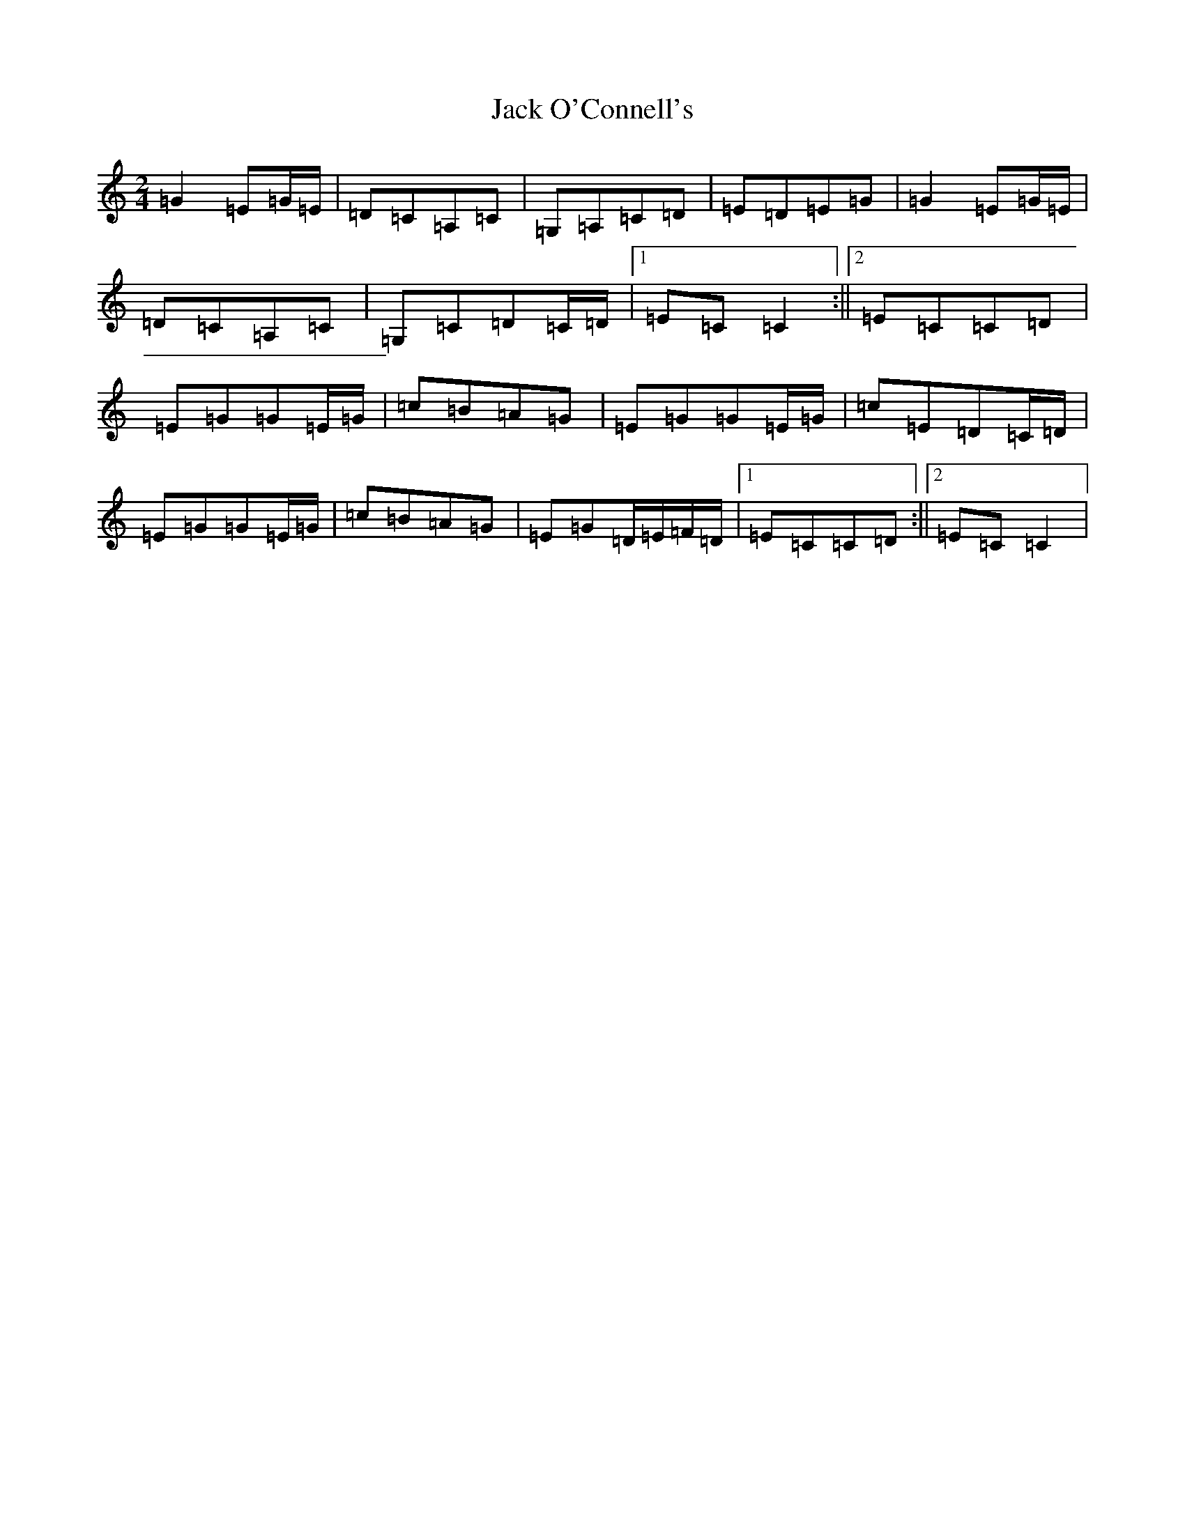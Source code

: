 X: 10080
T: Jack O'Connell's
S: https://thesession.org/tunes/6026#setting6026
R: polka
M:2/4
L:1/8
K: C Major
=G2=E=G/2=E/2|=D=C=A,=C|=G,=A,=C=D|=E=D=E=G|=G2=E=G/2=E/2|=D=C=A,=C|=G,=C=D=C/2=D/2|1=E=C=C2:||2=E=C=C=D|=E=G=G=E/2=G/2|=c=B=A=G|=E=G=G=E/2=G/2|=c=E=D=C/2=D/2|=E=G=G=E/2=G/2|=c=B=A=G|=E=G=D/2=E/2=F/2=D/2|1=E=C=C=D:||2=E=C=C2|